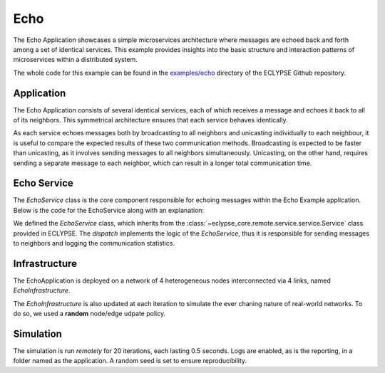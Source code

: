 Echo 
====

The Echo Application showcases a simple microservices architecture where messages are echoed back and forth among a set of identical services.
This example provides insights into the basic structure and interaction patterns of microservices within a distributed system.

The whole code for this example can be found in the `examples/echo <https://github.com/eclypse-org/eclypse/tree/main/examples/echo>`_ directory of the ECLYPSE Github repository.

Application
-----------

The Echo Application consists of several identical services, each of which receives a message and echoes it back to all of its neighbors. This symmetrical architecture ensures that each service behaves identically.

As each service echoes messages both by broadcasting to all neighbors and unicasting individually to each neighbour, it is useful to compare the expected results of these two communication methods.
Broadcasting is expected to be faster than unicasting, as it involves sending messages to all neighbors simultaneously. Unicasting, on the other hand, requires sending a separate message to each neighbor, which can result in a longer total communication time.

.. dropdown:: Application code

    .. literalinclude:: ../../../../examples/echo/application.py
        :language: python


Echo Service
------------

The `EchoService` class is the core component responsible for echoing messages within the Echo Example application. Below is the code for the EchoService along with an explanation:

.. dropdown:: Service code

    .. literalinclude:: ../../../../examples/echo/echo.py
        :language: python
        :linenos:

We defined the `EchoService` class, which inherits from the :class:`~eclypse_core.remote.service.service.Service` class provided in ECLYPSE. The `dispatch` implements the logic of the `EchoService`, thus it is responsible for sending messages to neighbors and logging the communication statistics.


Infrastructure
--------------

The EchoApplication is deployed on a network of 4 heterogeneous nodes interconnected via 4 links, named *EchoInfrastructure*.

.. dropdown:: Infrastructure code

    .. literalinclude:: ../../../../examples/echo/infrastructure.py
        :language: python

The *EchoInfrastructure* is also updated at each iteration to simulate the ever chaning nature of real-world networks.
To do so, we used a **random** node/edge udpate policy.

.. dropdown:: Update policy code

    .. literalinclude:: ../../../../examples/echo/update_policy.py
        :language: python

Simulation
----------

The simulation is run *remotely* for 20 iterations, each lasting 0.5 seconds.
Logs are enabled, as is the reporting, in a folder named as the application.
A random seed is set to ensure reproducibility.

.. dropdown:: Simulation code

    .. literalinclude:: ../../../../examples/echo/main.py
        :language: python
